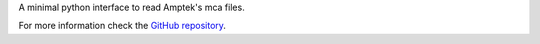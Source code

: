 A minimal python interface to read Amptek's mca files.

For more information check the `GitHub repository <https://github.com/Dih5/mcareader>`_.